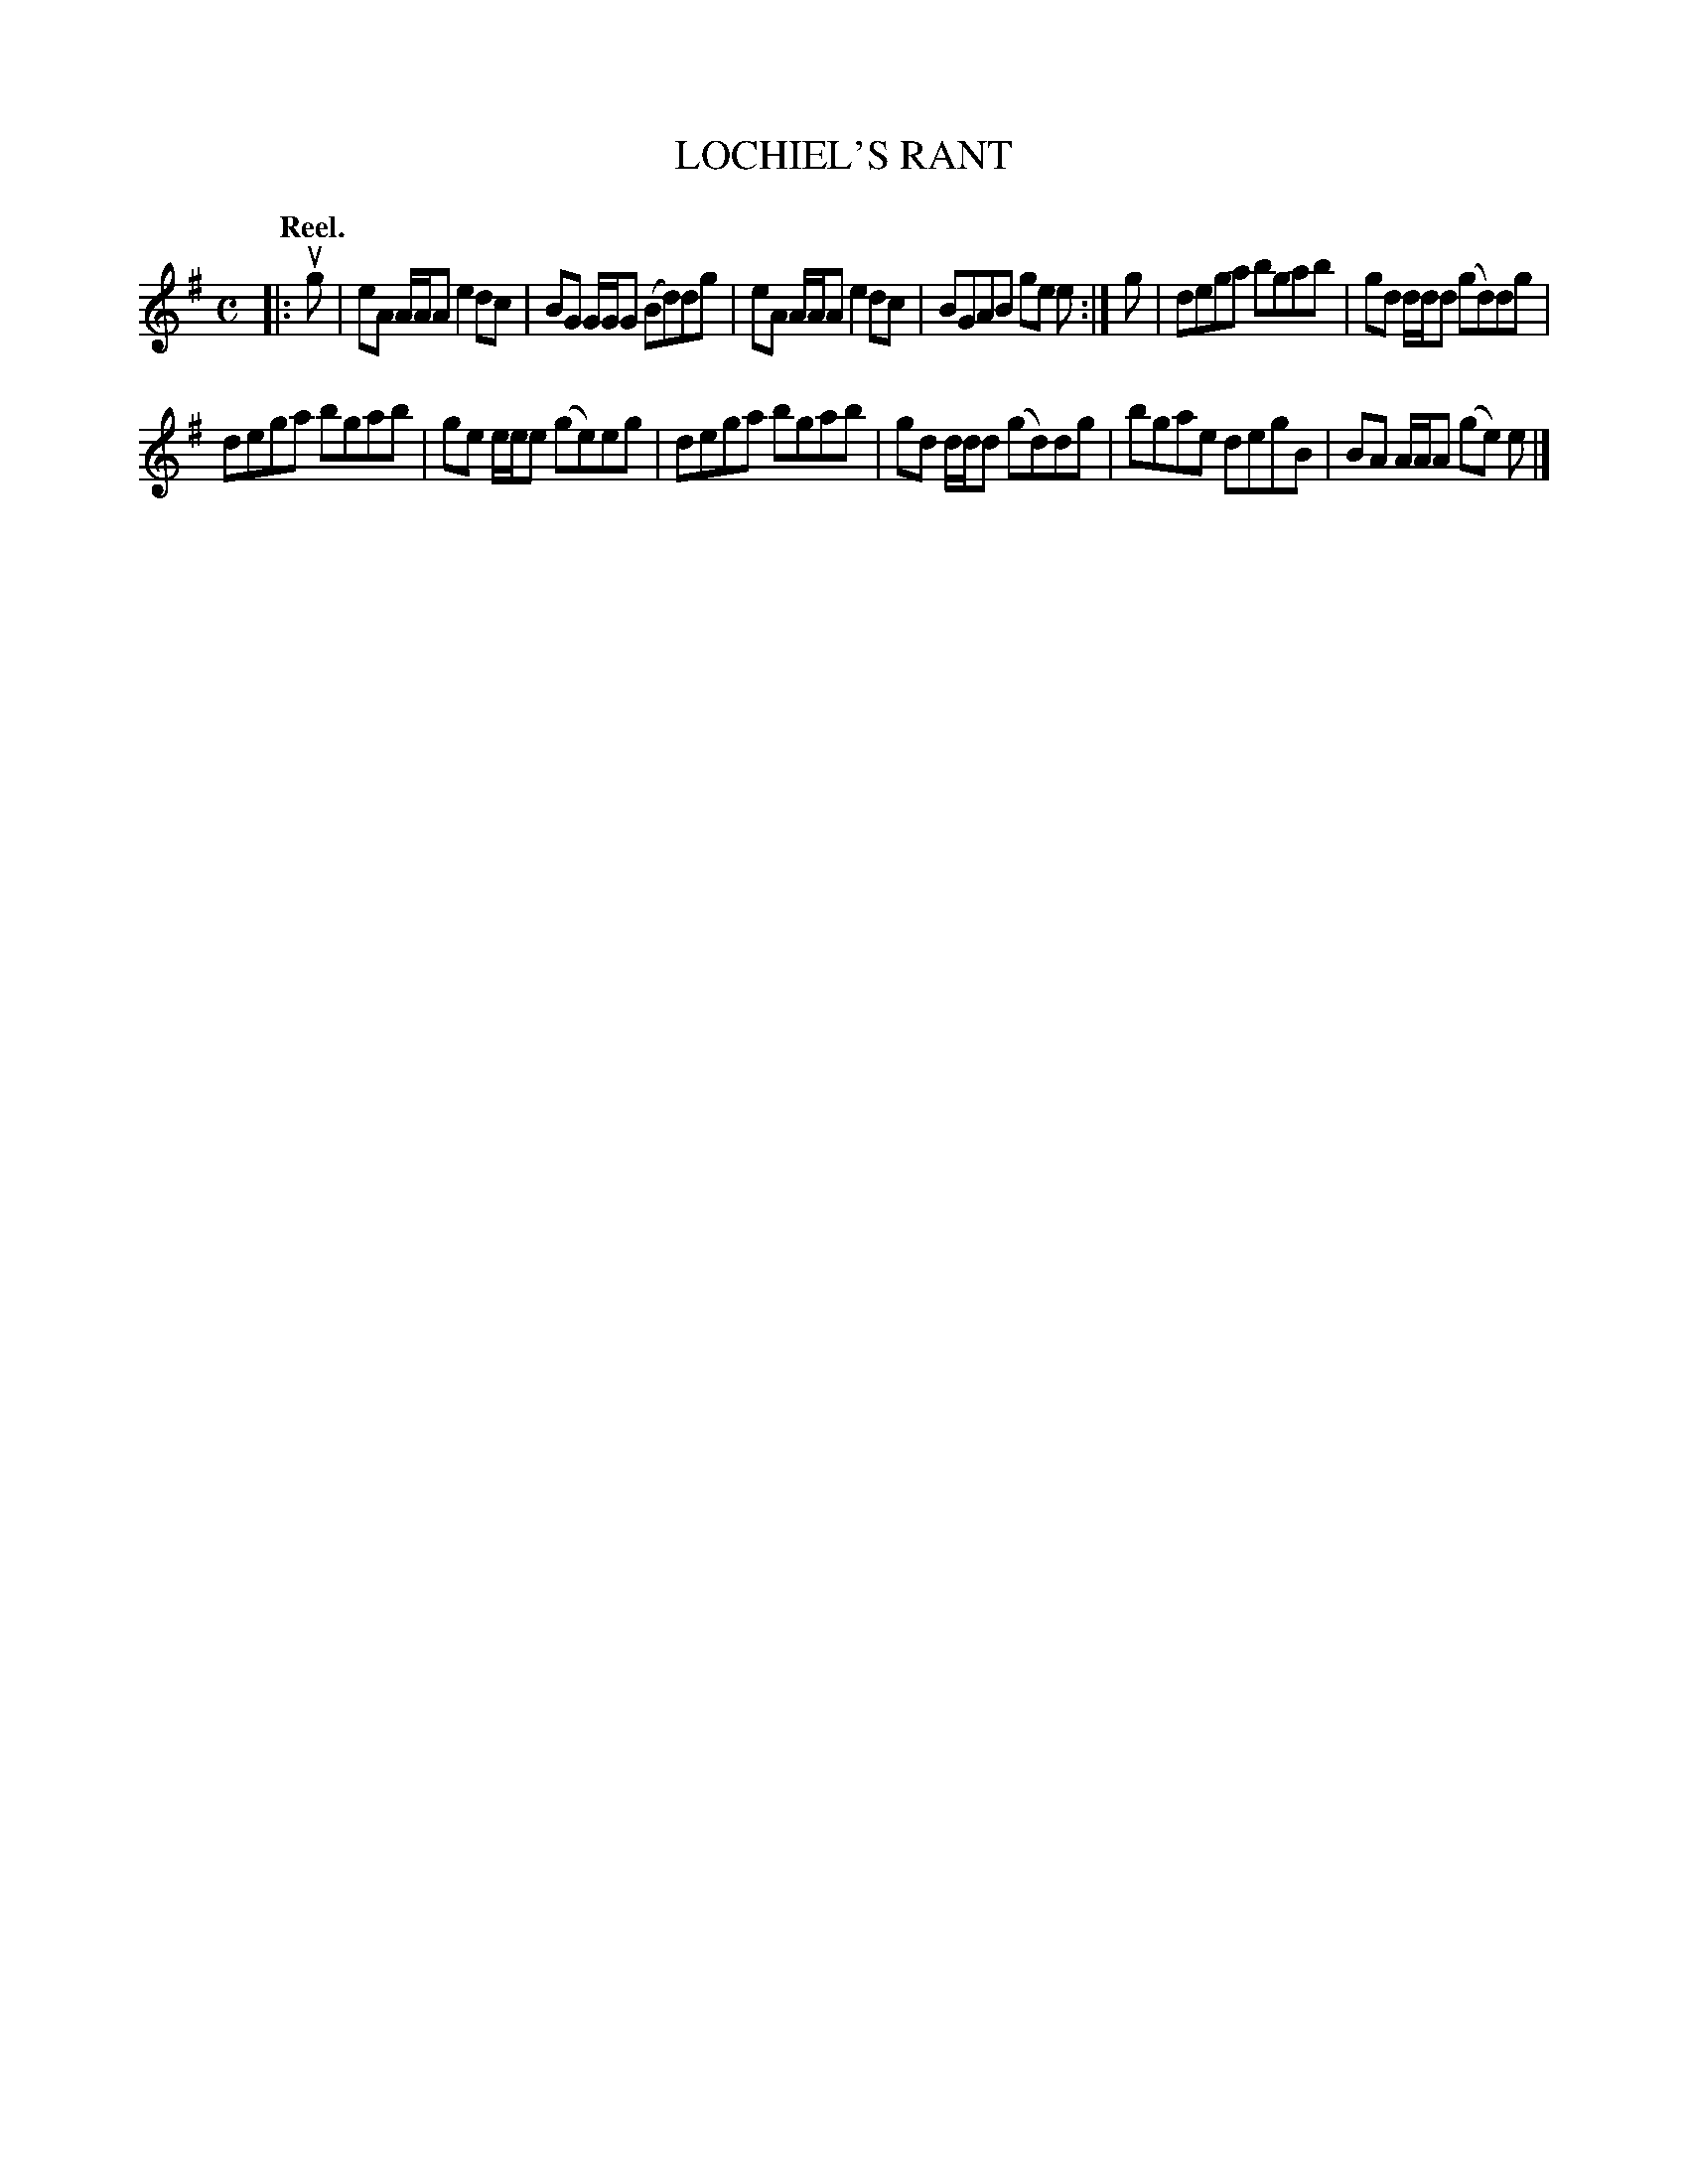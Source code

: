 X: 109104
T: LOCHIEL'S RANT
Q:"Reel."
R: Reel.
%R:reel
B: James Kerr "Merry Melodies" v.1 p.9 s.1 #4
Z: 2017 John Chambers <jc:trillian.mit.edu>
M: C
L: 1/8
K: Ador
|: ug |\
eA A/A/A e2dc | BG G/G/G (Bd)dg |\
eA A/A/A e2dc | BGAB ge e :|\
g |\
dega bgab | gd d/d/d (gd)dg |
dega bgab | ge e/e/e (ge)eg |\
dega bgab | gd d/d/d (gd)dg |\
bgae degB | BA A/A/A (ge) e |]
